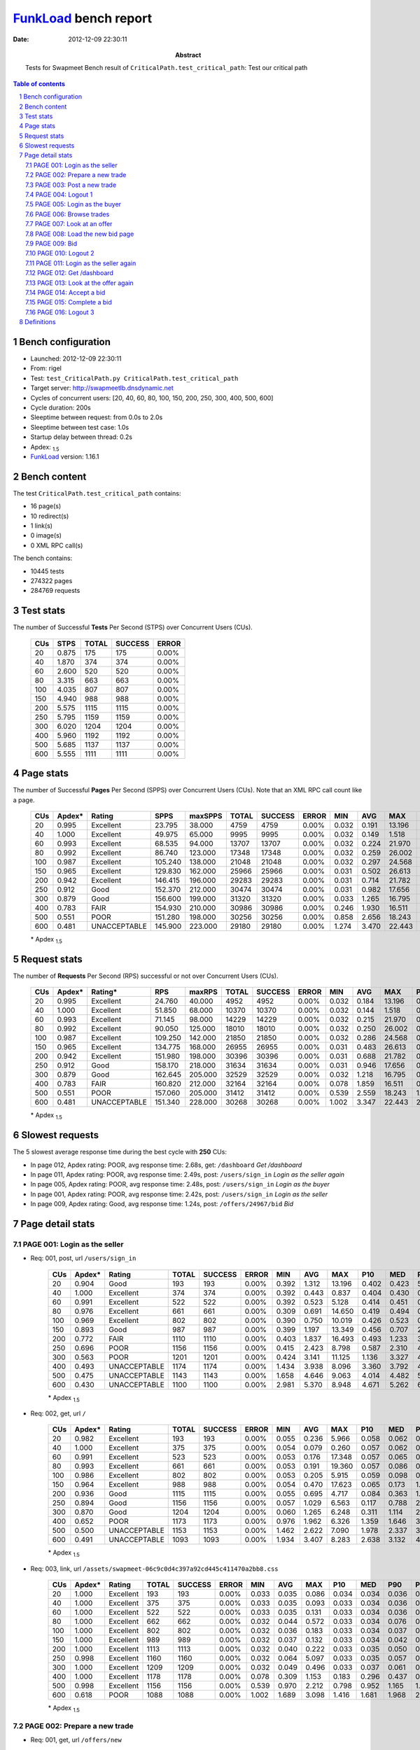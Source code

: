 ======================
FunkLoad_ bench report
======================


:date: 2012-12-09 22:30:11
:abstract: Tests for Swapmeet
           Bench result of ``CriticalPath.test_critical_path``: 
           Test our critical path

.. _FunkLoad: http://funkload.nuxeo.org/
.. sectnum::    :depth: 2
.. contents:: Table of contents
.. |APDEXT| replace:: \ :sub:`1.5`

Bench configuration
-------------------

* Launched: 2012-12-09 22:30:11
* From: rigel
* Test: ``test_CriticalPath.py CriticalPath.test_critical_path``
* Target server: http://swapmeetlb.dnsdynamic.net
* Cycles of concurrent users: [20, 40, 60, 80, 100, 150, 200, 250, 300, 400, 500, 600]
* Cycle duration: 200s
* Sleeptime between request: from 0.0s to 2.0s
* Sleeptime between test case: 1.0s
* Startup delay between thread: 0.2s
* Apdex: |APDEXT|
* FunkLoad_ version: 1.16.1


Bench content
-------------

The test ``CriticalPath.test_critical_path`` contains: 

* 16 page(s)
* 10 redirect(s)
* 1 link(s)
* 0 image(s)
* 0 XML RPC call(s)

The bench contains:

* 10445 tests
* 274322 pages
* 284769 requests


Test stats
----------

The number of Successful **Tests** Per Second (STPS) over Concurrent Users (CUs).

 .. image:: tests.png

 ================== ================== ================== ================== ==================
                CUs               STPS              TOTAL            SUCCESS              ERROR
 ================== ================== ================== ================== ==================
                 20              0.875                175                175             0.00%
                 40              1.870                374                374             0.00%
                 60              2.600                520                520             0.00%
                 80              3.315                663                663             0.00%
                100              4.035                807                807             0.00%
                150              4.940                988                988             0.00%
                200              5.575               1115               1115             0.00%
                250              5.795               1159               1159             0.00%
                300              6.020               1204               1204             0.00%
                400              5.960               1192               1192             0.00%
                500              5.685               1137               1137             0.00%
                600              5.555               1111               1111             0.00%
 ================== ================== ================== ================== ==================



Page stats
----------

The number of Successful **Pages** Per Second (SPPS) over Concurrent Users (CUs).
Note that an XML RPC call count like a page.

 .. image:: pages_spps.png
 .. image:: pages.png

 ================== ================== ================== ================== ================== ================== ================== ================== ================== ================== ================== ================== ================== ================== ==================
                CUs             Apdex*             Rating               SPPS            maxSPPS              TOTAL            SUCCESS              ERROR                MIN                AVG                MAX                P10                MED                P90                P95
 ================== ================== ================== ================== ================== ================== ================== ================== ================== ================== ================== ================== ================== ================== ==================
                 20              0.995          Excellent             23.795             38.000               4759               4759             0.00%              0.032              0.191             13.196              0.037              0.060              0.411              0.431
                 40              1.000          Excellent             49.975             65.000               9995               9995             0.00%              0.032              0.149              1.518              0.037              0.062              0.414              0.439
                 60              0.993          Excellent             68.535             94.000              13707              13707             0.00%              0.032              0.224             21.970              0.037              0.069              0.435              0.491
                 80              0.992          Excellent             86.740            123.000              17348              17348             0.00%              0.032              0.259             26.002              0.040              0.099              0.478              0.612
                100              0.987          Excellent            105.240            138.000              21048              21048             0.00%              0.032              0.297             24.568              0.041              0.098              0.536              0.813
                150              0.965          Excellent            129.830            162.000              25966              25966             0.00%              0.031              0.502             26.613              0.049              0.192              1.083              1.815
                200              0.942          Excellent            146.415            196.000              29283              29283             0.00%              0.031              0.714             21.782              0.063              0.364              1.718              3.003
                250              0.912               Good            152.370            212.000              30474              30474             0.00%              0.031              0.982             17.656              0.085              0.567              2.646              3.739
                300              0.879               Good            156.600            199.000              31320              31320             0.00%              0.033              1.265             16.795              0.186              0.847              3.226              3.974
                400              0.783               FAIR            154.930            210.000              30986              30986             0.00%              0.246              1.930             16.511              0.856              1.410              3.794              4.449
                500              0.551               POOR            151.280            198.000              30256              30256             0.00%              0.858              2.656             18.243              1.504              2.089              4.515              5.231
                600              0.481       UNACCEPTABLE            145.900            223.000              29180              29180             0.00%              1.274              3.470             22.443              2.192              2.861              5.341              6.106
 ================== ================== ================== ================== ================== ================== ================== ================== ================== ================== ================== ================== ================== ================== ==================

 \* Apdex |APDEXT|

Request stats
-------------

The number of **Requests** Per Second (RPS) successful or not over Concurrent Users (CUs).

 .. image:: requests_rps.png
 .. image:: requests.png

 ================== ================== ================== ================== ================== ================== ================== ================== ================== ================== ================== ================== ================== ================== ==================
                CUs             Apdex*            Rating*                RPS             maxRPS              TOTAL            SUCCESS              ERROR                MIN                AVG                MAX                P10                MED                P90                P95
 ================== ================== ================== ================== ================== ================== ================== ================== ================== ================== ================== ================== ================== ================== ==================
                 20              0.995          Excellent             24.760             40.000               4952               4952             0.00%              0.032              0.184             13.196              0.036              0.059              0.408              0.430
                 40              1.000          Excellent             51.850             68.000              10370              10370             0.00%              0.032              0.144              1.518              0.036              0.060              0.412              0.438
                 60              0.993          Excellent             71.145             98.000              14229              14229             0.00%              0.032              0.215             21.970              0.036              0.063              0.432              0.486
                 80              0.992          Excellent             90.050            125.000              18010              18010             0.00%              0.032              0.250             26.002              0.037              0.090              0.472              0.604
                100              0.987          Excellent            109.250            142.000              21850              21850             0.00%              0.032              0.286             24.568              0.038              0.089              0.527              0.784
                150              0.965          Excellent            134.775            168.000              26955              26955             0.00%              0.031              0.483             26.613              0.045              0.169              1.046              1.774
                200              0.942          Excellent            151.980            198.000              30396              30396             0.00%              0.031              0.688             21.782              0.055              0.343              1.654              2.948
                250              0.912               Good            158.170            218.000              31634              31634             0.00%              0.031              0.946             17.656              0.068              0.532              2.513              3.691
                300              0.879               Good            162.645            205.000              32529              32529             0.00%              0.032              1.218             16.795              0.138              0.812              3.177              3.946
                400              0.783               FAIR            160.820            212.000              32164              32164             0.00%              0.078              1.859             16.511              0.791              1.378              3.751              4.391
                500              0.551               POOR            157.060            205.000              31412              31412             0.00%              0.539              2.559             18.243              1.431              2.051              4.437              5.141
                600              0.481       UNACCEPTABLE            151.340            228.000              30268              30268             0.00%              1.002              3.347             22.443              2.106              2.817              5.222              5.927
 ================== ================== ================== ================== ================== ================== ================== ================== ================== ================== ================== ================== ================== ================== ==================

 \* Apdex |APDEXT|

Slowest requests
----------------

The 5 slowest average response time during the best cycle with **250** CUs:

* In page 012, Apdex rating: POOR, avg response time: 2.68s, get: ``/dashboard``
  `Get /dashboard`
* In page 011, Apdex rating: POOR, avg response time: 2.49s, post: ``/users/sign_in``
  `Login as the seller again`
* In page 005, Apdex rating: POOR, avg response time: 2.48s, post: ``/users/sign_in``
  `Login as the buyer`
* In page 001, Apdex rating: POOR, avg response time: 2.42s, post: ``/users/sign_in``
  `Login as the seller`
* In page 009, Apdex rating: Good, avg response time: 1.24s, post: ``/offers/24967/bid``
  `Bid`

Page detail stats
-----------------


PAGE 001: Login as the seller
~~~~~~~~~~~~~~~~~~~~~~~~~~~~~

* Req: 001, post, url ``/users/sign_in``

     .. image:: request_001.001.png

     ================== ================== ================== ================== ================== ================== ================== ================== ================== ================== ================== ================== ==================
                    CUs             Apdex*             Rating              TOTAL            SUCCESS              ERROR                MIN                AVG                MAX                P10                MED                P90                P95
     ================== ================== ================== ================== ================== ================== ================== ================== ================== ================== ================== ================== ==================
                     20              0.904               Good                193                193             0.00%              0.392              1.312             13.196              0.402              0.423              5.289              8.651
                     40              1.000          Excellent                374                374             0.00%              0.392              0.443              0.837              0.404              0.430              0.488              0.530
                     60              0.991          Excellent                522                522             0.00%              0.392              0.523              5.128              0.414              0.451              0.584              0.656
                     80              0.976          Excellent                661                661             0.00%              0.309              0.691             14.650              0.419              0.494              0.774              1.007
                    100              0.969          Excellent                802                802             0.00%              0.390              0.750             10.019              0.426              0.523              0.968              1.746
                    150              0.893               Good                987                987             0.00%              0.399              1.197             13.349              0.456              0.707              2.624              3.840
                    200              0.772               FAIR               1110               1110             0.00%              0.403              1.837             16.493              0.493              1.233              3.842              4.206
                    250              0.696               POOR               1156               1156             0.00%              0.415              2.423              8.798              0.587              2.310              4.421              4.963
                    300              0.563               POOR               1201               1201             0.00%              0.424              3.141             11.125              1.136              3.327              4.543              5.033
                    400              0.493       UNACCEPTABLE               1174               1174             0.00%              1.434              3.938              8.096              3.360              3.792              4.776              5.255
                    500              0.475       UNACCEPTABLE               1143               1143             0.00%              1.658              4.646              9.063              4.014              4.482              5.629              6.000
                    600              0.430       UNACCEPTABLE               1100               1100             0.00%              2.981              5.370              8.948              4.671              5.262              6.207              6.811
     ================== ================== ================== ================== ================== ================== ================== ================== ================== ================== ================== ================== ==================

     \* Apdex |APDEXT|
* Req: 002, get, url ``/``

     .. image:: request_001.002.png

     ================== ================== ================== ================== ================== ================== ================== ================== ================== ================== ================== ================== ==================
                    CUs             Apdex*             Rating              TOTAL            SUCCESS              ERROR                MIN                AVG                MAX                P10                MED                P90                P95
     ================== ================== ================== ================== ================== ================== ================== ================== ================== ================== ================== ================== ==================
                     20              0.982          Excellent                193                193             0.00%              0.055              0.236              5.966              0.058              0.062              0.154              0.480
                     40              1.000          Excellent                375                375             0.00%              0.054              0.079              0.260              0.057              0.062              0.126              0.161
                     60              0.991          Excellent                523                523             0.00%              0.053              0.176             17.348              0.057              0.065              0.161              0.204
                     80              0.993          Excellent                661                661             0.00%              0.053              0.191             19.360              0.057              0.086              0.265              0.375
                    100              0.986          Excellent                802                802             0.00%              0.053              0.205              5.915              0.059              0.098              0.293              0.717
                    150              0.964          Excellent                988                988             0.00%              0.054              0.470             17.623              0.065              0.173              1.118              1.774
                    200              0.936               Good               1115               1115             0.00%              0.055              0.695              4.717              0.084              0.363              1.678              2.398
                    250              0.894               Good               1156               1156             0.00%              0.057              1.029              6.563              0.117              0.788              2.362              3.391
                    300              0.870               Good               1204               1204             0.00%              0.060              1.265              6.248              0.311              1.114              2.388              3.227
                    400              0.652               POOR               1173               1173             0.00%              0.976              1.962              6.326              1.359              1.646              3.169              3.665
                    500              0.500       UNACCEPTABLE               1153               1153             0.00%              1.462              2.622              7.090              1.978              2.337              3.849              4.270
                    600              0.491       UNACCEPTABLE               1093               1093             0.00%              1.934              3.407              8.283              2.638              3.132              4.686              5.191
     ================== ================== ================== ================== ================== ================== ================== ================== ================== ================== ================== ================== ==================

     \* Apdex |APDEXT|
* Req: 003, link, url ``/assets/swapmeet-06c9c0d4c397a92cd445c411470a2bb8.css``

     .. image:: request_001.003.png

     ================== ================== ================== ================== ================== ================== ================== ================== ================== ================== ================== ================== ==================
                    CUs             Apdex*             Rating              TOTAL            SUCCESS              ERROR                MIN                AVG                MAX                P10                MED                P90                P95
     ================== ================== ================== ================== ================== ================== ================== ================== ================== ================== ================== ================== ==================
                     20              1.000          Excellent                193                193             0.00%              0.033              0.035              0.086              0.034              0.034              0.036              0.038
                     40              1.000          Excellent                375                375             0.00%              0.033              0.035              0.093              0.033              0.034              0.036              0.038
                     60              1.000          Excellent                522                522             0.00%              0.033              0.035              0.131              0.033              0.034              0.036              0.039
                     80              1.000          Excellent                662                662             0.00%              0.032              0.044              0.572              0.033              0.034              0.076              0.092
                    100              1.000          Excellent                802                802             0.00%              0.032              0.036              0.183              0.033              0.034              0.037              0.046
                    150              1.000          Excellent                989                989             0.00%              0.032              0.037              0.132              0.033              0.034              0.042              0.051
                    200              1.000          Excellent               1113               1113             0.00%              0.032              0.040              0.222              0.033              0.035              0.050              0.059
                    250              0.998          Excellent               1160               1160             0.00%              0.032              0.064              5.097              0.033              0.035              0.057              0.075
                    300              1.000          Excellent               1209               1209             0.00%              0.032              0.049              0.496              0.033              0.037              0.061              0.087
                    400              1.000          Excellent               1178               1178             0.00%              0.078              0.309              1.153              0.183              0.296              0.437              0.481
                    500              0.998          Excellent               1156               1156             0.00%              0.539              0.970              2.212              0.798              0.952              1.165              1.237
                    600              0.618               POOR               1088               1088             0.00%              1.002              1.689              3.098              1.416              1.681              1.968              2.063
     ================== ================== ================== ================== ================== ================== ================== ================== ================== ================== ================== ================== ==================

     \* Apdex |APDEXT|

PAGE 002: Prepare a new trade
~~~~~~~~~~~~~~~~~~~~~~~~~~~~~

* Req: 001, get, url ``/offers/new``

     .. image:: request_002.001.png

     ================== ================== ================== ================== ================== ================== ================== ================== ================== ================== ================== ================== ==================
                    CUs             Apdex*             Rating              TOTAL            SUCCESS              ERROR                MIN                AVG                MAX                P10                MED                P90                P95
     ================== ================== ================== ================== ================== ================== ================== ================== ================== ================== ================== ================== ==================
                     20              0.992          Excellent                191                191             0.00%              0.042              0.103              2.953              0.045              0.048              0.100              0.140
                     40              1.000          Excellent                376                376             0.00%              0.042              0.057              0.320              0.045              0.048              0.074              0.105
                     60              0.997          Excellent                522                522             0.00%              0.041              0.100             12.656              0.044              0.048              0.103              0.138
                     80              0.991          Excellent                660                660             0.00%              0.041              0.185             20.933              0.044              0.058              0.154              0.237
                    100              0.992          Excellent                803                803             0.00%              0.041              0.154              7.433              0.044              0.062              0.198              0.464
                    150              0.987          Excellent                996                996             0.00%              0.042              0.256             10.018              0.047              0.103              0.573              1.016
                    200              0.989          Excellent               1114               1114             0.00%              0.041              0.392             21.382              0.057              0.186              0.808              1.136
                    250              0.978          Excellent               1165               1165             0.00%              0.042              0.557              5.322              0.078              0.423              1.098              1.432
                    300              0.968          Excellent               1206               1206             0.00%              0.042              0.742              7.586              0.184              0.662              1.290              1.608
                    400              0.907               Good               1178               1178             0.00%              0.551              1.346              6.002              0.951              1.190              1.877              2.580
                    500              0.526               POOR               1164               1164             0.00%              1.100              1.994              5.499              1.581              1.861              2.479              3.082
                    600              0.500               POOR               1095               1095             0.00%              1.486              2.732              5.911              2.228              2.618              3.301              3.836
     ================== ================== ================== ================== ================== ================== ================== ================== ================== ================== ================== ================== ==================

     \* Apdex |APDEXT|

PAGE 003: Post a new trade
~~~~~~~~~~~~~~~~~~~~~~~~~~

* Req: 001, post, url ``/offers``

     .. image:: request_003.001.png

     ================== ================== ================== ================== ================== ================== ================== ================== ================== ================== ================== ================== ==================
                    CUs             Apdex*             Rating              TOTAL            SUCCESS              ERROR                MIN                AVG                MAX                P10                MED                P90                P95
     ================== ================== ================== ================== ================== ================== ================== ================== ================== ================== ================== ================== ==================
                     20              0.995          Excellent                190                190             0.00%              0.306              0.375              4.562              0.308              0.312              0.396              0.532
                     40              1.000          Excellent                383                383             0.00%              0.305              0.334              1.005              0.308              0.314              0.382              0.419
                     60              0.994          Excellent                520                520             0.00%              0.304              0.402             17.277              0.308              0.322              0.399              0.447
                     80              0.987          Excellent                665                665             0.00%              0.213              0.523             26.002              0.308              0.334              0.493              0.627
                    100              0.977          Excellent                805                805             0.00%              0.304              0.599             24.568              0.309              0.335              0.526              0.912
                    150              0.952          Excellent               1006               1006             0.00%              0.304              0.754             25.920              0.317              0.400              1.169              2.230
                    200              0.944          Excellent               1112               1112             0.00%              0.304              0.853             18.728              0.330              0.528              1.615              2.539
                    250              0.917               Good               1163               1163             0.00%              0.307              1.022              6.810              0.349              0.770              1.878              2.936
                    300              0.892               Good               1208               1208             0.00%              0.307              1.243              6.876              0.486              1.079              2.178              2.879
                    400              0.806               FAIR               1187               1187             0.00%              0.679              1.664              6.284              1.108              1.392              2.853              3.190
                    500              0.506               POOR               1183               1183             0.00%              1.242              2.315              6.805              1.716              2.055              3.443              3.922
                    600              0.496       UNACCEPTABLE               1103               1103             0.00%              1.651              3.040              6.674              2.361              2.820              4.227              4.703
     ================== ================== ================== ================== ================== ================== ================== ================== ================== ================== ================== ================== ==================

     \* Apdex |APDEXT|
* Req: 002, get, url ``/offers/11873``

     .. image:: request_003.002.png

     ================== ================== ================== ================== ================== ================== ================== ================== ================== ================== ================== ================== ==================
                    CUs             Apdex*             Rating              TOTAL            SUCCESS              ERROR                MIN                AVG                MAX                P10                MED                P90                P95
     ================== ================== ================== ================== ================== ================== ================== ================== ================== ================== ================== ================== ==================
                     20              1.000          Excellent                190                190             0.00%              0.044              0.061              0.537              0.047              0.049              0.070              0.103
                     40              1.000          Excellent                383                383             0.00%              0.044              0.057              0.175              0.046              0.050              0.074              0.098
                     60              0.988          Excellent                520                520             0.00%              0.043              0.183             14.326              0.045              0.050              0.102              0.132
                     80              0.991          Excellent                663                663             0.00%              0.042              0.179             21.823              0.045              0.060              0.169              0.282
                    100              0.983          Excellent                807                807             0.00%              0.043              0.271             22.053              0.046              0.063              0.202              0.593
                    150              0.985          Excellent               1007               1007             0.00%              0.044              0.294             23.263              0.048              0.096              0.546              0.983
                    200              0.982          Excellent               1118               1118             0.00%              0.043              0.432             11.376              0.062              0.213              0.964              1.268
                    250              0.969          Excellent               1170               1170             0.00%              0.044              0.594              5.963              0.073              0.438              1.238              1.589
                    300              0.955          Excellent               1210               1210             0.00%              0.043              0.763              5.326              0.173              0.674              1.446              1.829
                    400              0.898               Good               1194               1194             0.00%              0.660              1.371              5.173              0.979              1.224              1.841              2.522
                    500              0.517               POOR               1200               1200             0.00%              1.108              2.035              6.192              1.610              1.888              2.662              3.321
                    600              0.499       UNACCEPTABLE               1117               1117             0.00%              1.485              2.800              6.801              2.251              2.649              3.565              4.183
     ================== ================== ================== ================== ================== ================== ================== ================== ================== ================== ================== ================== ==================

     \* Apdex |APDEXT|

PAGE 004: Logout 1
~~~~~~~~~~~~~~~~~~

* Req: 001, get, url ``/logout``

     .. image:: request_004.001.png

     ================== ================== ================== ================== ================== ================== ================== ================== ================== ================== ================== ================== ==================
                    CUs             Apdex*             Rating              TOTAL            SUCCESS              ERROR                MIN                AVG                MAX                P10                MED                P90                P95
     ================== ================== ================== ================== ================== ================== ================== ================== ================== ================== ================== ================== ==================
                     20              1.000          Excellent                189                189             0.00%              0.032              0.043              0.503              0.035              0.037              0.046              0.062
                     40              1.000          Excellent                385                385             0.00%              0.032              0.042              0.170              0.034              0.037              0.052              0.078
                     60              1.000          Excellent                520                520             0.00%              0.032              0.047              1.039              0.034              0.037              0.053              0.078
                     80              0.996          Excellent                662                662             0.00%              0.032              0.081              7.088              0.034              0.040              0.102              0.135
                    100              0.993          Excellent                805                805             0.00%              0.032              0.128             10.580              0.034              0.043              0.107              0.427
                    150              0.988          Excellent               1010               1010             0.00%              0.032              0.179              8.149              0.036              0.057              0.262              0.750
                    200              0.996          Excellent               1125               1125             0.00%              0.031              0.194              4.435              0.041              0.098              0.471              0.649
                    250              0.991          Excellent               1168               1168             0.00%              0.032              0.331              5.182              0.049              0.175              0.710              0.978
                    300              0.990          Excellent               1218               1218             0.00%              0.033              0.428              7.373              0.089              0.345              0.820              1.086
                    400              0.970          Excellent               1196               1196             0.00%              0.246              0.961              4.138              0.644              0.899              1.292              1.553
                    500              0.703               FAIR               1209               1209             0.00%              0.910              1.621              5.009              1.284              1.549              1.959              2.198
                    600              0.506               POOR               1129               1129             0.00%              1.319              2.358              5.249              1.935              2.285              2.779              3.094
     ================== ================== ================== ================== ================== ================== ================== ================== ================== ================== ================== ================== ==================

     \* Apdex |APDEXT|
* Req: 002, get, url ``/login``

     .. image:: request_004.002.png

     ================== ================== ================== ================== ================== ================== ================== ================== ================== ================== ================== ================== ==================
                    CUs             Apdex*             Rating              TOTAL            SUCCESS              ERROR                MIN                AVG                MAX                P10                MED                P90                P95
     ================== ================== ================== ================== ================== ================== ================== ================== ================== ================== ================== ================== ==================
                     20              1.000          Excellent                189                189             0.00%              0.033              0.045              0.374              0.035              0.038              0.067              0.094
                     40              1.000          Excellent                384                384             0.00%              0.033              0.046              0.823              0.035              0.038              0.052              0.080
                     60              0.990          Excellent                523                523             0.00%              0.032              0.147             12.117              0.035              0.039              0.089              0.132
                     80              0.994          Excellent                662                662             0.00%              0.033              0.114             13.042              0.035              0.043              0.125              0.182
                    100              0.993          Excellent                805                805             0.00%              0.032              0.151             13.379              0.035              0.044              0.119              0.313
                    150              0.989          Excellent               1008               1008             0.00%              0.032              0.205             11.024              0.036              0.066              0.417              0.794
                    200              0.991          Excellent               1129               1129             0.00%              0.032              0.244              3.483              0.044              0.119              0.563              0.777
                    250              0.989          Excellent               1174               1174             0.00%              0.033              0.347              3.742              0.052              0.190              0.747              1.058
                    300              0.981          Excellent               1227               1227             0.00%              0.033              0.502              3.641              0.102              0.416              0.929              1.285
                    400              0.955          Excellent               1206               1206             0.00%              0.445              1.059              4.645              0.694              0.940              1.421              2.188
                    500              0.662               POOR               1223               1223             0.00%              0.943              1.735              5.555              1.317              1.608              2.172              2.965
                    600              0.503               POOR               1129               1129             0.00%              1.358              2.455              6.718              1.963              2.337              2.934              3.684
     ================== ================== ================== ================== ================== ================== ================== ================== ================== ================== ================== ================== ==================

     \* Apdex |APDEXT|

PAGE 005: Login as the buyer
~~~~~~~~~~~~~~~~~~~~~~~~~~~~

* Req: 001, post, url ``/users/sign_in``

     .. image:: request_005.001.png

     ================== ================== ================== ================== ================== ================== ================== ================== ================== ================== ================== ================== ==================
                    CUs             Apdex*             Rating              TOTAL            SUCCESS              ERROR                MIN                AVG                MAX                P10                MED                P90                P95
     ================== ================== ================== ================== ================== ================== ================== ================== ================== ================== ================== ================== ==================
                     20              1.000          Excellent                186                186             0.00%              0.390              0.434              0.875              0.404              0.420              0.486              0.518
                     40              1.000          Excellent                391                391             0.00%              0.388              0.447              0.788              0.406              0.431              0.511              0.557
                     60              0.990          Excellent                525                525             0.00%              0.394              0.558             16.605              0.414              0.452              0.590              0.672
                     80              0.977          Excellent                661                661             0.00%              0.393              0.727             20.687              0.425              0.501              0.774              1.003
                    100              0.973          Excellent                807                807             0.00%              0.388              0.731              7.414              0.425              0.521              1.005              1.644
                    150              0.887               Good               1004               1004             0.00%              0.398              1.283             22.279              0.457              0.744              2.730              4.190
                    200              0.765               FAIR               1130               1130             0.00%              0.398              1.903             15.030              0.505              1.272              3.916              4.487
                    250              0.689               POOR               1171               1171             0.00%              0.401              2.481              8.606              0.588              2.610              4.435              4.925
                    300              0.561               POOR               1214               1214             0.00%              0.417              3.156             11.667              1.176              3.309              4.652              5.292
                    400              0.487       UNACCEPTABLE               1198               1198             0.00%              1.590              4.013              8.547              3.363              3.839              5.009              5.403
                    500              0.469       UNACCEPTABLE               1200               1200             0.00%              1.855              4.664              9.138              3.997              4.501              5.651              6.188
                    600              0.422       UNACCEPTABLE               1115               1115             0.00%              2.685              5.375              9.279              4.645              5.256              6.366              6.813
     ================== ================== ================== ================== ================== ================== ================== ================== ================== ================== ================== ================== ==================

     \* Apdex |APDEXT|
* Req: 002, get, url ``/``

     .. image:: request_005.002.png

     ================== ================== ================== ================== ================== ================== ================== ================== ================== ================== ================== ================== ==================
                    CUs             Apdex*             Rating              TOTAL            SUCCESS              ERROR                MIN                AVG                MAX                P10                MED                P90                P95
     ================== ================== ================== ================== ================== ================== ================== ================== ================== ================== ================== ================== ==================
                     20              1.000          Excellent                186                186             0.00%              0.055              0.077              0.198              0.058              0.062              0.122              0.149
                     40              1.000          Excellent                392                392             0.00%              0.054              0.084              0.864              0.057              0.063              0.137              0.168
                     60              0.990          Excellent                525                525             0.00%              0.053              0.181             16.197              0.057              0.066              0.169              0.242
                     80              0.997          Excellent                660                660             0.00%              0.054              0.137              1.993              0.058              0.088              0.228              0.333
                    100              0.986          Excellent                809                809             0.00%              0.054              0.220              6.082              0.058              0.090              0.310              0.810
                    150              0.965          Excellent               1007               1007             0.00%              0.054              0.453             20.363              0.065              0.164              1.083              1.768
                    200              0.944          Excellent               1127               1127             0.00%              0.054              0.685              4.676              0.082              0.356              1.692              2.442
                    250              0.899               Good               1179               1179             0.00%              0.058              0.999              6.062              0.111              0.837              2.089              3.181
                    300              0.870               Good               1212               1212             0.00%              0.064              1.270             12.138              0.330              1.095              2.484              3.178
                    400              0.654               POOR               1205               1205             0.00%              0.882              1.930              5.535              1.332              1.652              3.183              3.531
                    500              0.500               POOR               1190               1190             0.00%              1.413              2.604              7.230              1.962              2.328              3.813              4.197
                    600              0.494       UNACCEPTABLE               1111               1111             0.00%              1.958              3.377              7.397              2.653              3.121              4.639              5.116
     ================== ================== ================== ================== ================== ================== ================== ================== ================== ================== ================== ================== ==================

     \* Apdex |APDEXT|

PAGE 006: Browse trades
~~~~~~~~~~~~~~~~~~~~~~~

* Req: 001, get, url ``/offers``

     .. image:: request_006.001.png

     ================== ================== ================== ================== ================== ================== ================== ================== ================== ================== ================== ================== ==================
                    CUs             Apdex*             Rating              TOTAL            SUCCESS              ERROR                MIN                AVG                MAX                P10                MED                P90                P95
     ================== ================== ================== ================== ================== ================== ================== ================== ================== ================== ================== ================== ==================
                     20              1.000          Excellent                185                185             0.00%              0.055              0.077              0.437              0.058              0.061              0.114              0.140
                     40              1.000          Excellent                392                392             0.00%              0.054              0.082              0.405              0.057              0.062              0.137              0.165
                     60              0.993          Excellent                525                525             0.00%              0.053              0.137              4.457              0.057              0.068              0.155              0.213
                     80              0.993          Excellent                661                661             0.00%              0.054              0.171              4.870              0.057              0.090              0.246              0.371
                    100              0.983          Excellent                810                810             0.00%              0.054              0.241             15.409              0.058              0.095              0.326              1.008
                    150              0.967          Excellent               1008               1008             0.00%              0.056              0.432             19.853              0.065              0.157              1.009              1.753
                    200              0.950          Excellent               1127               1127             0.00%              0.054              0.649              5.447              0.081              0.351              1.487              2.155
                    250              0.909               Good               1182               1182             0.00%              0.057              0.973             12.888              0.111              0.746              2.146              3.058
                    300              0.880               Good               1205               1205             0.00%              0.060              1.209              5.805              0.275              1.050              2.401              3.113
                    400              0.668               POOR               1197               1197             0.00%              0.862              1.917              5.933              1.304              1.623              3.118              3.593
                    500              0.503               POOR               1187               1187             0.00%              1.361              2.626              6.188              1.961              2.332              3.843              4.446
                    600              0.493       UNACCEPTABLE               1110               1110             0.00%              1.902              3.352              7.301              2.638              3.117              4.534              5.088
     ================== ================== ================== ================== ================== ================== ================== ================== ================== ================== ================== ================== ==================

     \* Apdex |APDEXT|

PAGE 007: Look at an offer
~~~~~~~~~~~~~~~~~~~~~~~~~~

* Req: 001, get, url ``/offers/11867``

     .. image:: request_007.001.png

     ================== ================== ================== ================== ================== ================== ================== ================== ================== ================== ================== ================== ==================
                    CUs             Apdex*             Rating              TOTAL            SUCCESS              ERROR                MIN                AVG                MAX                P10                MED                P90                P95
     ================== ================== ================== ================== ================== ================== ================== ================== ================== ================== ================== ================== ==================
                     20              1.000          Excellent                185                185             0.00%              0.045              0.057              0.382              0.047              0.050              0.066              0.102
                     40              1.000          Excellent                393                393             0.00%              0.045              0.060              0.486              0.047              0.051              0.079              0.104
                     60              0.995          Excellent                526                526             0.00%              0.044              0.115             16.939              0.046              0.050              0.098              0.143
                     80              0.994          Excellent                665                665             0.00%              0.044              0.126              9.390              0.046              0.061              0.149              0.223
                    100              0.991          Excellent                811                811             0.00%              0.044              0.179             21.197              0.046              0.063              0.165              0.333
                    150              0.978          Excellent               1008               1008             0.00%              0.044              0.372             19.507              0.049              0.106              0.684              1.203
                    200              0.982          Excellent               1128               1128             0.00%              0.044              0.435             19.438              0.059              0.241              0.974              1.286
                    250              0.974          Excellent               1182               1182             0.00%              0.044              0.606              5.807              0.082              0.485              1.251              1.523
                    300              0.957          Excellent               1207               1207             0.00%              0.045              0.794              4.435              0.183              0.734              1.436              1.806
                    400              0.884               Good               1194               1194             0.00%              0.630              1.393              5.809              1.004              1.275              1.912              2.341
                    500              0.514               POOR               1183               1183             0.00%              1.132              2.082              5.975              1.650              1.951              2.639              3.125
                    600              0.500       UNACCEPTABLE               1105               1105             0.00%              1.649              2.812              6.285              2.269              2.719              3.397              3.952
     ================== ================== ================== ================== ================== ================== ================== ================== ================== ================== ================== ================== ==================

     \* Apdex |APDEXT|

PAGE 008: Load the new bid page
~~~~~~~~~~~~~~~~~~~~~~~~~~~~~~~

* Req: 001, get, url ``/offers/11871/bid``

     .. image:: request_008.001.png

     ================== ================== ================== ================== ================== ================== ================== ================== ================== ================== ================== ================== ==================
                    CUs             Apdex*             Rating              TOTAL            SUCCESS              ERROR                MIN                AVG                MAX                P10                MED                P90                P95
     ================== ================== ================== ================== ================== ================== ================== ================== ================== ================== ================== ================== ==================
                     20              1.000          Excellent                181                181             0.00%              0.048              0.066              0.412              0.050              0.053              0.096              0.120
                     40              1.000          Excellent                393                393             0.00%              0.046              0.065              0.317              0.049              0.054              0.098              0.120
                     60              0.991          Excellent                526                526             0.00%              0.046              0.153             21.970              0.049              0.054              0.109              0.141
                     80              0.991          Excellent                665                665             0.00%              0.046              0.181             19.559              0.049              0.065              0.179              0.252
                    100              0.988          Excellent                812                812             0.00%              0.046              0.179             11.737              0.049              0.066              0.196              0.375
                    150              0.984          Excellent               1007               1007             0.00%              0.046              0.292             15.234              0.052              0.112              0.645              1.132
                    200              0.973          Excellent               1132               1132             0.00%              0.046              0.534             21.782              0.066              0.247              1.096              1.523
                    250              0.950          Excellent               1183               1183             0.00%              0.046              0.704             11.128              0.080              0.528              1.494              1.917
                    300              0.942          Excellent               1197               1197             0.00%              0.047              0.861             16.795              0.185              0.757              1.545              1.917
                    400              0.862               Good               1192               1192             0.00%              0.662              1.476              5.268              1.076              1.332              2.004              2.740
                    500              0.508               POOR               1184               1184             0.00%              1.213              2.158              6.037              1.702              2.020              2.723              3.287
                    600              0.499       UNACCEPTABLE               1106               1106             0.00%              1.561              2.931              6.987              2.357              2.814              3.688              4.235
     ================== ================== ================== ================== ================== ================== ================== ================== ================== ================== ================== ================== ==================

     \* Apdex |APDEXT|

PAGE 009: Bid
~~~~~~~~~~~~~

* Req: 001, post, url ``/offers/11858/bid``

     .. image:: request_009.001.png

     ================== ================== ================== ================== ================== ================== ================== ================== ================== ================== ================== ================== ==================
                    CUs             Apdex*             Rating              TOTAL            SUCCESS              ERROR                MIN                AVG                MAX                P10                MED                P90                P95
     ================== ================== ================== ================== ================== ================== ================== ================== ================== ================== ================== ================== ==================
                     20              1.000          Excellent                180                180             0.00%              0.315              0.343              0.597              0.318              0.322              0.404              0.418
                     40              1.000          Excellent                394                394             0.00%              0.313              0.350              1.258              0.317              0.328              0.410              0.436
                     60              0.987          Excellent                530                530             0.00%              0.312              0.491             15.784              0.317              0.332              0.442              0.541
                     80              0.991          Excellent                667                667             0.00%              0.166              0.440              7.707              0.318              0.355              0.493              0.607
                    100              0.983          Excellent                809                809             0.00%              0.311              0.519             20.409              0.319              0.356              0.606              0.835
                    150              0.953          Excellent               1002               1002             0.00%              0.313              0.832             26.613              0.329              0.428              1.288              2.148
                    200              0.919               Good               1128               1128             0.00%              0.313              0.965              9.416              0.344              0.608              1.833              2.788
                    250              0.860               Good               1181               1181             0.00%              0.314              1.238              9.829              0.372              0.981              2.391              3.447
                    300              0.810               FAIR               1204               1204             0.00%              0.318              1.460              8.981              0.548              1.352              2.398              3.003
                    400              0.649               POOR               1192               1192             0.00%              0.980              1.933              6.143              1.337              1.654              3.066              3.532
                    500              0.501               POOR               1174               1174             0.00%              1.419              2.626              6.314              1.973              2.324              3.835              4.379
                    600              0.493       UNACCEPTABLE               1118               1118             0.00%              1.842              3.359              7.034              2.646              3.124              4.562              4.957
     ================== ================== ================== ================== ================== ================== ================== ================== ================== ================== ================== ================== ==================

     \* Apdex |APDEXT|
* Req: 002, get, url ``/offers/11858``

     .. image:: request_009.002.png

     ================== ================== ================== ================== ================== ================== ================== ================== ================== ================== ================== ================== ==================
                    CUs             Apdex*             Rating              TOTAL            SUCCESS              ERROR                MIN                AVG                MAX                P10                MED                P90                P95
     ================== ================== ================== ================== ================== ================== ================== ================== ================== ================== ================== ================== ==================
                     20              1.000          Excellent                180                180             0.00%              0.049              0.063              0.189              0.052              0.055              0.095              0.107
                     40              1.000          Excellent                394                394             0.00%              0.048              0.069              0.658              0.052              0.056              0.103              0.140
                     60              0.994          Excellent                530                530             0.00%              0.048              0.139             12.875              0.050              0.056              0.111              0.142
                     80              0.992          Excellent                666                666             0.00%              0.048              0.185             18.116              0.051              0.070              0.171              0.267
                    100              0.991          Excellent                810                810             0.00%              0.048              0.159              7.942              0.051              0.072              0.218              0.354
                    150              0.973          Excellent               1001               1001             0.00%              0.048              0.415             23.584              0.055              0.130              0.895              1.456
                    200              0.970          Excellent               1132               1132             0.00%              0.048              0.532             14.425              0.069              0.267              1.150              1.576
                    250              0.952          Excellent               1182               1182             0.00%              0.049              0.708              5.304              0.093              0.556              1.459              1.790
                    300              0.936               Good               1205               1205             0.00%              0.049              0.922             14.637              0.224              0.863              1.615              1.890
                    400              0.816               FAIR               1193               1193             0.00%              0.774              1.566              5.654              1.139              1.404              2.202              2.791
                    500              0.504               POOR               1178               1178             0.00%              1.302              2.223              6.138              1.758              2.055              2.863              3.540
                    600              0.498       UNACCEPTABLE               1124               1124             0.00%              1.761              2.946              7.400              2.430              2.835              3.542              4.062
     ================== ================== ================== ================== ================== ================== ================== ================== ================== ================== ================== ================== ==================

     \* Apdex |APDEXT|

PAGE 010: Logout 2
~~~~~~~~~~~~~~~~~~

* Req: 001, get, url ``/logout``

     .. image:: request_010.001.png

     ================== ================== ================== ================== ================== ================== ================== ================== ================== ================== ================== ================== ==================
                    CUs             Apdex*             Rating              TOTAL            SUCCESS              ERROR                MIN                AVG                MAX                P10                MED                P90                P95
     ================== ================== ================== ================== ================== ================== ================== ================== ================== ================== ================== ================== ==================
                     20              1.000          Excellent                180                180             0.00%              0.033              0.041              0.193              0.035              0.037              0.047              0.067
                     40              1.000          Excellent                392                392             0.00%              0.032              0.040              0.137              0.034              0.037              0.047              0.056
                     60              0.998          Excellent                535                535             0.00%              0.032              0.060              7.176              0.034              0.037              0.062              0.093
                     80              0.996          Excellent                671                671             0.00%              0.032              0.080              3.661              0.034              0.040              0.099              0.142
                    100              0.994          Excellent                811                811             0.00%              0.032              0.116             10.180              0.034              0.042              0.085              0.125
                    150              0.990          Excellent               1000               1000             0.00%              0.031              0.178             15.011              0.036              0.057              0.277              0.647
                    200              0.996          Excellent               1130               1130             0.00%              0.032              0.209              3.376              0.041              0.111              0.523              0.734
                    250              0.994          Excellent               1183               1183             0.00%              0.031              0.310              8.087              0.047              0.165              0.697              0.842
                    300              0.987          Excellent               1207               1207             0.00%              0.033              0.447              7.153              0.085              0.367              0.863              1.165
                    400              0.968          Excellent               1196               1196             0.00%              0.302              0.958              3.924              0.660              0.884              1.277              1.629
                    500              0.696               POOR               1180               1180             0.00%              0.858              1.650              4.753              1.277              1.569              2.042              2.355
                    600              0.506               POOR               1140               1140             0.00%              1.274              2.381              5.130              1.927              2.324              2.823              3.115
     ================== ================== ================== ================== ================== ================== ================== ================== ================== ================== ================== ================== ==================

     \* Apdex |APDEXT|
* Req: 002, get, url ``/login``

     .. image:: request_010.002.png

     ================== ================== ================== ================== ================== ================== ================== ================== ================== ================== ================== ================== ==================
                    CUs             Apdex*             Rating              TOTAL            SUCCESS              ERROR                MIN                AVG                MAX                P10                MED                P90                P95
     ================== ================== ================== ================== ================== ================== ================== ================== ================== ================== ================== ================== ==================
                     20              1.000          Excellent                180                180             0.00%              0.033              0.042              0.107              0.035              0.038              0.048              0.067
                     40              1.000          Excellent                392                392             0.00%              0.033              0.045              0.308              0.035              0.038              0.053              0.095
                     60              0.992          Excellent                535                535             0.00%              0.032              0.141             14.208              0.034              0.038              0.077              0.128
                     80              0.995          Excellent                671                671             0.00%              0.032              0.108              7.120              0.035              0.044              0.129              0.193
                    100              0.996          Excellent                813                813             0.00%              0.032              0.114             12.334              0.035              0.045              0.108              0.205
                    150              0.992          Excellent               1003               1003             0.00%              0.032              0.170              8.135              0.036              0.062              0.322              0.750
                    200              0.986          Excellent               1133               1133             0.00%              0.032              0.279              8.050              0.043              0.129              0.639              0.920
                    250              0.983          Excellent               1189               1189             0.00%              0.033              0.392              8.824              0.052              0.212              0.809              1.123
                    300              0.981          Excellent               1212               1212             0.00%              0.033              0.514              9.556              0.106              0.427              0.948              1.271
                    400              0.950          Excellent               1199               1199             0.00%              0.343              1.070              4.972              0.691              0.950              1.519              2.218
                    500              0.648               POOR               1179               1179             0.00%              0.912              1.735              6.150              1.332              1.615              2.179              2.963
                    600              0.502               POOR               1151               1151             0.00%              1.396              2.482              6.044              1.976              2.382              2.978              3.603
     ================== ================== ================== ================== ================== ================== ================== ================== ================== ================== ================== ================== ==================

     \* Apdex |APDEXT|

PAGE 011: Login as the seller again
~~~~~~~~~~~~~~~~~~~~~~~~~~~~~~~~~~~

* Req: 001, post, url ``/users/sign_in``

     .. image:: request_011.001.png

     ================== ================== ================== ================== ================== ================== ================== ================== ================== ================== ================== ================== ==================
                    CUs             Apdex*             Rating              TOTAL            SUCCESS              ERROR                MIN                AVG                MAX                P10                MED                P90                P95
     ================== ================== ================== ================== ================== ================== ================== ================== ================== ================== ================== ================== ==================
                     20              1.000          Excellent                180                180             0.00%              0.392              0.436              0.728              0.402              0.421              0.491              0.527
                     40              1.000          Excellent                388                388             0.00%              0.389              0.450              0.798              0.405              0.433              0.527              0.565
                     60              0.984          Excellent                537                537             0.00%              0.392              0.645             20.627              0.414              0.457              0.586              0.677
                     80              0.987          Excellent                672                672             0.00%              0.388              0.587              7.730              0.420              0.490              0.741              0.900
                    100              0.966          Excellent                814                814             0.00%              0.394              0.774             11.643              0.426              0.520              0.982              2.012
                    150              0.892               Good               1001               1001             0.00%              0.404              1.239             15.751              0.457              0.701              2.622              4.000
                    200              0.770               FAIR               1135               1135             0.00%              0.401              1.888              7.141              0.501              1.211              3.962              4.546
                    250              0.675               POOR               1190               1190             0.00%              0.403              2.489             11.603              0.594              2.564              4.383              4.977
                    300              0.567               POOR               1205               1205             0.00%              0.406              3.198              8.460              1.180              3.370              4.640              5.371
                    400              0.489       UNACCEPTABLE               1197               1197             0.00%              1.452              3.988              7.949              3.361              3.845              4.858              5.429
                    500              0.467       UNACCEPTABLE               1161               1161             0.00%              2.332              4.673              9.097              4.009              4.487              5.695              6.191
                    600              0.422       UNACCEPTABLE               1153               1153             0.00%              2.971              5.422             10.000              4.636              5.270              6.455              7.115
     ================== ================== ================== ================== ================== ================== ================== ================== ================== ================== ================== ================== ==================

     \* Apdex |APDEXT|
* Req: 002, get, url ``/``

     .. image:: request_011.002.png

     ================== ================== ================== ================== ================== ================== ================== ================== ================== ================== ================== ================== ==================
                    CUs             Apdex*             Rating              TOTAL            SUCCESS              ERROR                MIN                AVG                MAX                P10                MED                P90                P95
     ================== ================== ================== ================== ================== ================== ================== ================== ================== ================== ================== ================== ==================
                     20              1.000          Excellent                180                180             0.00%              0.054              0.077              0.225              0.058              0.063              0.121              0.136
                     40              1.000          Excellent                388                388             0.00%              0.054              0.084              0.393              0.057              0.064              0.137              0.161
                     60              0.995          Excellent                536                536             0.00%              0.054              0.147             18.653              0.057              0.066              0.147              0.208
                     80              0.990          Excellent                670                670             0.00%              0.053              0.232             19.187              0.058              0.089              0.252              0.456
                    100              0.988          Excellent                815                815             0.00%              0.053              0.237             15.360              0.059              0.094              0.305              0.523
                    150              0.967          Excellent                999                999             0.00%              0.053              0.445             12.758              0.064              0.169              1.013              1.764
                    200              0.941          Excellent               1138               1138             0.00%              0.054              0.687             12.171              0.082              0.321              1.589              2.417
                    250              0.905               Good               1191               1191             0.00%              0.058              0.975             13.023              0.107              0.784              1.983              3.029
                    300              0.868               Good               1205               1205             0.00%              0.058              1.260              5.549              0.298              1.118              2.465              3.251
                    400              0.649               POOR               1200               1200             0.00%              0.996              2.008              5.809              1.339              1.661              3.292              3.839
                    500              0.499       UNACCEPTABLE               1151               1151             0.00%              1.435              2.630              6.531              1.985              2.340              3.892              4.246
                    600              0.491       UNACCEPTABLE               1157               1157             0.00%              1.908              3.471              7.831              2.678              3.189              4.772              5.242
     ================== ================== ================== ================== ================== ================== ================== ================== ================== ================== ================== ================== ==================

     \* Apdex |APDEXT|

PAGE 012: Get /dashboard
~~~~~~~~~~~~~~~~~~~~~~~~

* Req: 001, get, url ``/dashboard``

     .. image:: request_012.001.png

     ================== ================== ================== ================== ================== ================== ================== ================== ================== ================== ================== ================== ==================
                    CUs             Apdex*             Rating              TOTAL            SUCCESS              ERROR                MIN                AVG                MAX                P10                MED                P90                P95
     ================== ================== ================== ================== ================== ================== ================== ================== ================== ================== ================== ================== ==================
                     20              1.000          Excellent                180                180             0.00%              0.042              0.074              0.405              0.052              0.063              0.123              0.138
                     40              1.000          Excellent                386                386             0.00%              0.043              0.083              0.379              0.053              0.068              0.131              0.152
                     60              0.993          Excellent                534                534             0.00%              0.040              0.144              6.850              0.057              0.080              0.185              0.244
                     80              0.987          Excellent                672                672             0.00%              0.041              0.237              5.758              0.069              0.129              0.308              0.452
                    100              0.985          Excellent                816                816             0.00%              0.042              0.321             16.347              0.074              0.155              0.509              0.848
                    150              0.912               Good                994                994             0.00%              0.043              0.913             22.123              0.095              0.322              2.391              3.630
                    200              0.801               FAIR               1134               1134             0.00%              0.044              1.698             10.082              0.146              0.686              4.851              6.105
                    250              0.679               POOR               1168               1168             0.00%              0.054              2.679             13.106              0.224              1.469              6.833              7.917
                    300              0.535               POOR               1195               1195             0.00%              0.052              3.915             15.550              0.543              3.258              8.539              9.747
                    400              0.325       UNACCEPTABLE               1190               1190             0.00%              0.804              5.912             16.511              1.357              5.939             10.296             11.841
                    500              0.198       UNACCEPTABLE               1126               1126             0.00%              1.500              7.372             18.243              2.105              7.467             12.623             14.026
                    600              0.145       UNACCEPTABLE               1138               1138             0.00%              2.058              9.072             22.443              2.869              9.104             15.550             16.870
     ================== ================== ================== ================== ================== ================== ================== ================== ================== ================== ================== ================== ==================

     \* Apdex |APDEXT|

PAGE 013: Look at the offer again
~~~~~~~~~~~~~~~~~~~~~~~~~~~~~~~~~

* Req: 001, get, url ``/offers/11851``

     .. image:: request_013.001.png

     ================== ================== ================== ================== ================== ================== ================== ================== ================== ================== ================== ================== ==================
                    CUs             Apdex*             Rating              TOTAL            SUCCESS              ERROR                MIN                AVG                MAX                P10                MED                P90                P95
     ================== ================== ================== ================== ================== ================== ================== ================== ================== ================== ================== ================== ==================
                     20              1.000          Excellent                179                179             0.00%              0.049              0.061              0.265              0.051              0.054              0.069              0.110
                     40              1.000          Excellent                382                382             0.00%              0.048              0.067              0.595              0.051              0.055              0.095              0.124
                     60              0.994          Excellent                532                532             0.00%              0.048              0.116              7.125              0.050              0.056              0.112              0.156
                     80              0.991          Excellent                677                677             0.00%              0.048              0.157              6.956              0.051              0.070              0.194              0.325
                    100              0.991          Excellent                816                816             0.00%              0.047              0.188             19.204              0.051              0.073              0.188              0.351
                    150              0.972          Excellent                994                994             0.00%              0.048              0.394             17.974              0.054              0.122              0.778              1.515
                    200              0.971          Excellent               1139               1139             0.00%              0.048              0.496              8.127              0.066              0.242              1.159              1.591
                    250              0.956          Excellent               1163               1163             0.00%              0.049              0.708             17.656              0.086              0.533              1.387              1.790
                    300              0.941          Excellent               1196               1196             0.00%              0.050              0.907             14.418              0.210              0.833              1.584              2.053
                    400              0.822               FAIR               1183               1183             0.00%              0.772              1.530              5.389              1.120              1.389              2.116              2.640
                    500              0.501               POOR               1115               1115             0.00%              1.319              2.243              6.308              1.762              2.085              2.849              3.525
                    600              0.499       UNACCEPTABLE               1133               1133             0.00%              1.854              3.006              7.343              2.450              2.863              3.816              4.384
     ================== ================== ================== ================== ================== ================== ================== ================== ================== ================== ================== ================== ==================

     \* Apdex |APDEXT|

PAGE 014: Accept a bid
~~~~~~~~~~~~~~~~~~~~~~

* Req: 001, post, url ``/offers/11847/accept/11863``

     .. image:: request_014.001.png

     ================== ================== ================== ================== ================== ================== ================== ================== ================== ================== ================== ================== ==================
                    CUs             Apdex*             Rating              TOTAL            SUCCESS              ERROR                MIN                AVG                MAX                P10                MED                P90                P95
     ================== ================== ================== ================== ================== ================== ================== ================== ================== ================== ================== ================== ==================
                     20              1.000          Excellent                177                177             0.00%              0.297              0.315              0.444              0.300              0.304              0.360              0.371
                     40              1.000          Excellent                379                379             0.00%              0.297              0.316              0.902              0.299              0.304              0.337              0.371
                     60              0.993          Excellent                531                531             0.00%              0.297              0.366             12.766              0.300              0.307              0.358              0.387
                     80              0.996          Excellent                679                679             0.00%              0.295              0.387              8.914              0.300              0.316              0.436              0.508
                    100              0.990          Excellent                811                811             0.00%              0.297              0.415             16.056              0.301              0.316              0.414              0.567
                    150              0.978          Excellent                993                993             0.00%              0.297              0.511             17.967              0.307              0.348              0.737              1.252
                    200              0.977          Excellent               1132               1132             0.00%              0.297              0.633             14.913              0.315              0.436              1.098              1.411
                    250              0.967          Excellent               1163               1163             0.00%              0.297              0.771              5.550              0.329              0.607              1.247              1.663
                    300              0.944          Excellent               1194               1194             0.00%              0.296              0.942              6.661              0.403              0.813              1.560              2.157
                    400              0.923               Good               1187               1187             0.00%              0.504              1.272              4.919              0.866              1.118              1.842              2.614
                    500              0.545               POOR               1117               1117             0.00%              1.054              1.991              6.044              1.511              1.794              2.800              3.468
                    600              0.499       UNACCEPTABLE               1131               1131             0.00%              1.543              2.700              6.888              2.142              2.567              3.409              4.085
     ================== ================== ================== ================== ================== ================== ================== ================== ================== ================== ================== ================== ==================

     \* Apdex |APDEXT|
* Req: 002, get, url ``/offers/11847``

     .. image:: request_014.002.png

     ================== ================== ================== ================== ================== ================== ================== ================== ================== ================== ================== ================== ==================
                    CUs             Apdex*             Rating              TOTAL            SUCCESS              ERROR                MIN                AVG                MAX                P10                MED                P90                P95
     ================== ================== ================== ================== ================== ================== ================== ================== ================== ================== ================== ================== ==================
                     20              1.000          Excellent                177                177             0.00%              0.053              0.066              0.162              0.055              0.059              0.089              0.113
                     40              1.000          Excellent                379                379             0.00%              0.053              0.071              0.333              0.055              0.060              0.110              0.135
                     60              0.993          Excellent                530                530             0.00%              0.052              0.136              7.150              0.055              0.061              0.120              0.181
                     80              0.992          Excellent                677                677             0.00%              0.051              0.167              4.323              0.055              0.079              0.228              0.373
                    100              0.988          Excellent                812                812             0.00%              0.052              0.215             19.460              0.056              0.080              0.256              0.534
                    150              0.977          Excellent                994                994             0.00%              0.052              0.372             19.689              0.061              0.143              0.869              1.409
                    200              0.957          Excellent               1126               1126             0.00%              0.052              0.588              7.858              0.075              0.292              1.401              1.805
                    250              0.929               Good               1162               1162             0.00%              0.053              0.806              8.315              0.095              0.661              1.687              2.096
                    300              0.911               Good               1196               1196             0.00%              0.053              1.058              7.452              0.270              1.005              1.805              2.391
                    400              0.733               FAIR               1197               1197             0.00%              0.917              1.702              5.452              1.241              1.520              2.475              2.996
                    500              0.500       UNACCEPTABLE               1121               1121             0.00%              1.486              2.386              7.673              1.882              2.214              3.153              3.753
                    600              0.497       UNACCEPTABLE               1128               1128             0.00%              1.754              3.114              7.848              2.557              2.963              3.862              4.448
     ================== ================== ================== ================== ================== ================== ================== ================== ================== ================== ================== ================== ==================

     \* Apdex |APDEXT|

PAGE 015: Complete a bid
~~~~~~~~~~~~~~~~~~~~~~~~

* Req: 001, post, url ``/offers/11847/complete/11863``

     .. image:: request_015.001.png

     ================== ================== ================== ================== ================== ================== ================== ================== ================== ================== ================== ================== ==================
                    CUs             Apdex*             Rating              TOTAL            SUCCESS              ERROR                MIN                AVG                MAX                P10                MED                P90                P95
     ================== ================== ================== ================== ================== ================== ================== ================== ================== ================== ================== ================== ==================
                     20              1.000          Excellent                177                177             0.00%              0.297              0.313              0.435              0.299              0.303              0.355              0.369
                     40              1.000          Excellent                376                376             0.00%              0.296              0.316              0.779              0.300              0.305              0.343              0.369
                     60              0.989          Excellent                528                528             0.00%              0.296              0.410             16.729              0.300              0.307              0.363              0.412
                     80              0.995          Excellent                673                673             0.00%              0.253              0.403             17.377              0.301              0.316              0.433              0.504
                    100              0.990          Excellent                809                809             0.00%              0.297              0.390              8.471              0.301              0.316              0.420              0.616
                    150              0.970          Excellent                991                991             0.00%              0.297              0.595             19.731              0.307              0.350              0.876              1.601
                    200              0.983          Excellent               1126               1126             0.00%              0.295              0.610              6.225              0.313              0.432              1.076              1.351
                    250              0.955          Excellent               1159               1159             0.00%              0.297              0.829             14.038              0.332              0.613              1.409              2.112
                    300              0.946          Excellent               1197               1197             0.00%              0.298              0.934              4.261              0.403              0.834              1.554              2.075
                    400              0.920               Good               1194               1194             0.00%              0.493              1.259              4.571              0.861              1.116              1.831              2.528
                    500              0.553               POOR               1126               1126             0.00%              0.974              1.935              5.729              1.488              1.789              2.472              3.250
                    600              0.500               POOR               1129               1129             0.00%              1.418              2.684              6.089              2.148              2.544              3.365              4.008
     ================== ================== ================== ================== ================== ================== ================== ================== ================== ================== ================== ================== ==================

     \* Apdex |APDEXT|
* Req: 002, get, url ``/offers/11847``

     .. image:: request_015.002.png

     ================== ================== ================== ================== ================== ================== ================== ================== ================== ================== ================== ================== ==================
                    CUs             Apdex*             Rating              TOTAL            SUCCESS              ERROR                MIN                AVG                MAX                P10                MED                P90                P95
     ================== ================== ================== ================== ================== ================== ================== ================== ================== ================== ================== ================== ==================
                     20              1.000          Excellent                177                177             0.00%              0.052              0.066              0.391              0.055              0.058              0.090              0.113
                     40              1.000          Excellent                376                376             0.00%              0.051              0.073              0.253              0.055              0.060              0.111              0.141
                     60              0.994          Excellent                528                528             0.00%              0.051              0.121              6.718              0.054              0.060              0.119              0.170
                     80              0.993          Excellent                673                673             0.00%              0.051              0.184             22.494              0.054              0.073              0.219              0.345
                    100              0.988          Excellent                812                812             0.00%              0.052              0.218             20.384              0.055              0.082              0.275              0.615
                    150              0.978          Excellent                987                987             0.00%              0.051              0.370             19.639              0.057              0.127              0.879              1.377
                    200              0.964          Excellent               1126               1126             0.00%              0.052              0.599             21.426              0.077              0.299              1.293              1.681
                    250              0.939               Good               1164               1164             0.00%              0.053              0.786              8.481              0.106              0.671              1.590              1.885
                    300              0.914               Good               1195               1195             0.00%              0.055              1.031              8.188              0.239              0.970              1.801              2.378
                    400              0.746               FAIR               1184               1184             0.00%              0.824              1.684              6.424              1.230              1.503              2.413              3.074
                    500              0.503               POOR               1129               1129             0.00%              1.321              2.359              6.912              1.837              2.180              3.097              3.764
                    600              0.498       UNACCEPTABLE               1126               1126             0.00%              1.746              3.086              7.483              2.523              2.945              3.819              4.439
     ================== ================== ================== ================== ================== ================== ================== ================== ================== ================== ================== ================== ==================

     \* Apdex |APDEXT|

PAGE 016: Logout 3
~~~~~~~~~~~~~~~~~~

* Req: 001, get, url ``/logout``

     .. image:: request_016.001.png

     ================== ================== ================== ================== ================== ================== ================== ================== ================== ================== ================== ================== ==================
                    CUs             Apdex*             Rating              TOTAL            SUCCESS              ERROR                MIN                AVG                MAX                P10                MED                P90                P95
     ================== ================== ================== ================== ================== ================== ================== ================== ================== ================== ================== ================== ==================
                     20              1.000          Excellent                177                177             0.00%              0.033              0.038              0.188              0.035              0.037              0.041              0.044
                     40              1.000          Excellent                374                374             0.00%              0.032              0.041              0.120              0.034              0.037              0.047              0.061
                     60              0.997          Excellent                522                522             0.00%              0.032              0.071              8.257              0.034              0.037              0.066              0.099
                     80              0.993          Excellent                667                667             0.00%              0.032              0.127             13.645              0.034              0.041              0.119              0.181
                    100              0.996          Excellent                811                811             0.00%              0.032              0.102             11.040              0.034              0.042              0.106              0.209
                    150              0.991          Excellent                985                985             0.00%              0.032              0.172              9.710              0.036              0.058              0.353              0.757
                    200              0.995          Excellent               1118               1118             0.00%              0.033              0.220              7.186              0.041              0.113              0.542              0.750
                    250              0.995          Excellent               1165               1165             0.00%              0.032              0.313              5.252              0.048              0.173              0.686              0.856
                    300              0.989          Excellent               1197               1197             0.00%              0.033              0.421              3.203              0.082              0.351              0.770              1.031
                    400              0.973          Excellent               1189               1189             0.00%              0.296              0.955              3.752              0.666              0.885              1.265              1.514
                    500              0.701               FAIR               1140               1140             0.00%              0.882              1.635              5.002              1.278              1.554              1.977              2.340
                    600              0.502               POOR               1119               1119             0.00%              1.380              2.354              5.582              1.928              2.296              2.778              3.036
     ================== ================== ================== ================== ================== ================== ================== ================== ================== ================== ================== ================== ==================

     \* Apdex |APDEXT|
* Req: 002, get, url ``/login``

     .. image:: request_016.002.png

     ================== ================== ================== ================== ================== ================== ================== ================== ================== ================== ================== ================== ==================
                    CUs             Apdex*             Rating              TOTAL            SUCCESS              ERROR                MIN                AVG                MAX                P10                MED                P90                P95
     ================== ================== ================== ================== ================== ================== ================== ================== ================== ================== ================== ================== ==================
                     20              1.000          Excellent                177                177             0.00%              0.033              0.042              0.140              0.035              0.037              0.046              0.086
                     40              0.999          Excellent                374                374             0.00%              0.033              0.048              1.518              0.035              0.038              0.051              0.085
                     60              0.998          Excellent                522                522             0.00%              0.032              0.070              3.945              0.034              0.038              0.074              0.102
                     80              0.996          Excellent                667                667             0.00%              0.033              0.098              6.526              0.034              0.043              0.132              0.185
                    100              0.996          Excellent                811                811             0.00%              0.033              0.112             10.381              0.035              0.045              0.120              0.286
                    150              0.984          Excellent                986                986             0.00%              0.033              0.226             10.191              0.037              0.063              0.368              0.939
                    200              0.989          Excellent               1119               1119             0.00%              0.033              0.266              9.976              0.045              0.133              0.608              0.885
                    250              0.983          Excellent               1165               1165             0.00%              0.033              0.405              9.370              0.053              0.224              0.815              1.122
                    300              0.982          Excellent               1203               1203             0.00%              0.033              0.484              3.099              0.101              0.389              0.893              1.243
                    400              0.954          Excellent               1191               1191             0.00%              0.370              1.037              3.669              0.697              0.933              1.440              1.878
                    500              0.657               POOR               1140               1140             0.00%              0.870              1.722              5.365              1.333              1.599              2.165              2.802
                    600              0.502               POOR               1120               1120             0.00%              1.354              2.479              6.386              1.997              2.376              2.954              3.720
     ================== ================== ================== ================== ================== ================== ================== ================== ================== ================== ================== ================== ==================

     \* Apdex |APDEXT|

Definitions
-----------

* CUs: Concurrent users or number of concurrent threads executing tests.
* Request: a single GET/POST/redirect/xmlrpc request.
* Page: a request with redirects and resource links (image, css, js) for an html page.
* STPS: Successful tests per second.
* SPPS: Successful pages per second.
* RPS: Requests per second, successful or not.
* maxSPPS: Maximum SPPS during the cycle.
* maxRPS: Maximum RPS during the cycle.
* MIN: Minimum response time for a page or request.
* AVG: Average response time for a page or request.
* MAX: Maximmum response time for a page or request.
* P10: 10th percentile, response time where 10 percent of pages or requests are delivered.
* MED: Median or 50th percentile, response time where half of pages or requests are delivered.
* P90: 90th percentile, response time where 90 percent of pages or requests are delivered.
* P95: 95th percentile, response time where 95 percent of pages or requests are delivered.
* Apdex T: Application Performance Index, 
  this is a numerical measure of user satisfaction, it is based
  on three zones of application responsiveness:

  - Satisfied: The user is fully productive. This represents the
    time value (T seconds) below which users are not impeded by
    application response time.

  - Tolerating: The user notices performance lagging within
    responses greater than T, but continues the process.

  - Frustrated: Performance with a response time greater than 4*T
    seconds is unacceptable, and users may abandon the process.

    By default T is set to 1.5s this means that response time between 0
    and 1.5s the user is fully productive, between 1.5 and 6s the
    responsivness is tolerating and above 6s the user is frustrated.

    The Apdex score converts many measurements into one number on a
    uniform scale of 0-to-1 (0 = no users satisfied, 1 = all users
    satisfied).

    Visit http://www.apdex.org/ for more information.
* Rating: To ease interpretation the Apdex
  score is also represented as a rating:

  - U for UNACCEPTABLE represented in gray for a score between 0 and 0.5 

  - P for POOR represented in red for a score between 0.5 and 0.7

  - F for FAIR represented in yellow for a score between 0.7 and 0.85

  - G for Good represented in green for a score between 0.85 and 0.94

  - E for Excellent represented in blue for a score between 0.94 and 1.

Report generated with FunkLoad_ 1.16.1, more information available on the `FunkLoad site <http://funkload.nuxeo.org/#benching>`_.